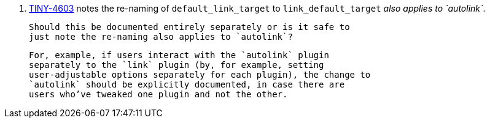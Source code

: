18. https://ephocks.atlassian.net/browse/TINY-4603[TINY-4603] notes
    the re-naming of `default_link_target` to `link_default_target`
    _also applies to `autolink`_.

    Should this be documented entirely separately or is it safe to
    just note the re-naming also applies to `autolink`?

    For, example, if users interact with the `autolink` plugin
    separately to the `link` plugin (by, for example, setting
    user-adjustable options separately for each plugin), the change to
    `autolink` should be explicitly documented, in case there are
    users who’ve tweaked one plugin and not the other.
